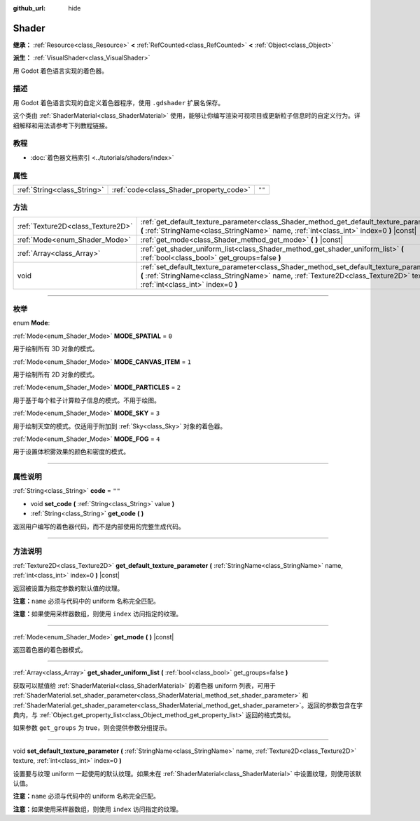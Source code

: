 :github_url: hide

.. DO NOT EDIT THIS FILE!!!
.. Generated automatically from Godot engine sources.
.. Generator: https://github.com/godotengine/godot/tree/master/doc/tools/make_rst.py.
.. XML source: https://github.com/godotengine/godot/tree/master/doc/classes/Shader.xml.

.. _class_Shader:

Shader
======

**继承：** :ref:`Resource<class_Resource>` **<** :ref:`RefCounted<class_RefCounted>` **<** :ref:`Object<class_Object>`

**派生：** :ref:`VisualShader<class_VisualShader>`

用 Godot 着色语言实现的着色器。

.. rst-class:: classref-introduction-group

描述
----

用 Godot 着色语言实现的自定义着色器程序，使用 ``.gdshader`` 扩展名保存。

这个类由 :ref:`ShaderMaterial<class_ShaderMaterial>` 使用，能够让你编写渲染可视项目或更新粒子信息时的自定义行为。详细解释和用法请参考下列教程链接。

.. rst-class:: classref-introduction-group

教程
----

- :doc:`着色器文档索引 <../tutorials/shaders/index>`

.. rst-class:: classref-reftable-group

属性
----

.. table::
   :widths: auto

   +-----------------------------+-----------------------------------------+--------+
   | :ref:`String<class_String>` | :ref:`code<class_Shader_property_code>` | ``""`` |
   +-----------------------------+-----------------------------------------+--------+

.. rst-class:: classref-reftable-group

方法
----

.. table::
   :widths: auto

   +-----------------------------------+------------------------------------------------------------------------------------------------------------------------------------------------------------------------------------------------------------------------+
   | :ref:`Texture2D<class_Texture2D>` | :ref:`get_default_texture_parameter<class_Shader_method_get_default_texture_parameter>` **(** :ref:`StringName<class_StringName>` name, :ref:`int<class_int>` index=0 **)** |const|                                    |
   +-----------------------------------+------------------------------------------------------------------------------------------------------------------------------------------------------------------------------------------------------------------------+
   | :ref:`Mode<enum_Shader_Mode>`     | :ref:`get_mode<class_Shader_method_get_mode>` **(** **)** |const|                                                                                                                                                      |
   +-----------------------------------+------------------------------------------------------------------------------------------------------------------------------------------------------------------------------------------------------------------------+
   | :ref:`Array<class_Array>`         | :ref:`get_shader_uniform_list<class_Shader_method_get_shader_uniform_list>` **(** :ref:`bool<class_bool>` get_groups=false **)**                                                                                       |
   +-----------------------------------+------------------------------------------------------------------------------------------------------------------------------------------------------------------------------------------------------------------------+
   | void                              | :ref:`set_default_texture_parameter<class_Shader_method_set_default_texture_parameter>` **(** :ref:`StringName<class_StringName>` name, :ref:`Texture2D<class_Texture2D>` texture, :ref:`int<class_int>` index=0 **)** |
   +-----------------------------------+------------------------------------------------------------------------------------------------------------------------------------------------------------------------------------------------------------------------+

.. rst-class:: classref-section-separator

----

.. rst-class:: classref-descriptions-group

枚举
----

.. _enum_Shader_Mode:

.. rst-class:: classref-enumeration

enum **Mode**:

.. _class_Shader_constant_MODE_SPATIAL:

.. rst-class:: classref-enumeration-constant

:ref:`Mode<enum_Shader_Mode>` **MODE_SPATIAL** = ``0``

用于绘制所有 3D 对象的模式。

.. _class_Shader_constant_MODE_CANVAS_ITEM:

.. rst-class:: classref-enumeration-constant

:ref:`Mode<enum_Shader_Mode>` **MODE_CANVAS_ITEM** = ``1``

用于绘制所有 2D 对象的模式。

.. _class_Shader_constant_MODE_PARTICLES:

.. rst-class:: classref-enumeration-constant

:ref:`Mode<enum_Shader_Mode>` **MODE_PARTICLES** = ``2``

用于基于每个粒子计算粒子信息的模式。不用于绘图。

.. _class_Shader_constant_MODE_SKY:

.. rst-class:: classref-enumeration-constant

:ref:`Mode<enum_Shader_Mode>` **MODE_SKY** = ``3``

用于绘制天空的模式。仅适用于附加到 :ref:`Sky<class_Sky>` 对象的着色器。

.. _class_Shader_constant_MODE_FOG:

.. rst-class:: classref-enumeration-constant

:ref:`Mode<enum_Shader_Mode>` **MODE_FOG** = ``4``

用于设置体积雾效果的颜色和密度的模式。

.. rst-class:: classref-section-separator

----

.. rst-class:: classref-descriptions-group

属性说明
--------

.. _class_Shader_property_code:

.. rst-class:: classref-property

:ref:`String<class_String>` **code** = ``""``

.. rst-class:: classref-property-setget

- void **set_code** **(** :ref:`String<class_String>` value **)**
- :ref:`String<class_String>` **get_code** **(** **)**

返回用户编写的着色器代码，而不是内部使用的完整生成代码。

.. rst-class:: classref-section-separator

----

.. rst-class:: classref-descriptions-group

方法说明
--------

.. _class_Shader_method_get_default_texture_parameter:

.. rst-class:: classref-method

:ref:`Texture2D<class_Texture2D>` **get_default_texture_parameter** **(** :ref:`StringName<class_StringName>` name, :ref:`int<class_int>` index=0 **)** |const|

返回被设置为指定参数的默认值的纹理。

\ **注意：**\ ``name`` 必须与代码中的 uniform 名称完全匹配。

\ **注意：**\ 如果使用采样器数组，则使用 ``index`` 访问指定的纹理。

.. rst-class:: classref-item-separator

----

.. _class_Shader_method_get_mode:

.. rst-class:: classref-method

:ref:`Mode<enum_Shader_Mode>` **get_mode** **(** **)** |const|

返回着色器的着色器模式。

.. rst-class:: classref-item-separator

----

.. _class_Shader_method_get_shader_uniform_list:

.. rst-class:: classref-method

:ref:`Array<class_Array>` **get_shader_uniform_list** **(** :ref:`bool<class_bool>` get_groups=false **)**

获取可以赋值给 :ref:`ShaderMaterial<class_ShaderMaterial>` 的着色器 uniform 列表，可用于 :ref:`ShaderMaterial.set_shader_parameter<class_ShaderMaterial_method_set_shader_parameter>` 和 :ref:`ShaderMaterial.get_shader_parameter<class_ShaderMaterial_method_get_shader_parameter>`\ 。返回的参数包含在字典内，与 :ref:`Object.get_property_list<class_Object_method_get_property_list>` 返回的格式类似。

如果参数 ``get_groups`` 为 true，则会提供参数分组提示。

.. rst-class:: classref-item-separator

----

.. _class_Shader_method_set_default_texture_parameter:

.. rst-class:: classref-method

void **set_default_texture_parameter** **(** :ref:`StringName<class_StringName>` name, :ref:`Texture2D<class_Texture2D>` texture, :ref:`int<class_int>` index=0 **)**

设置要与纹理 uniform 一起使用的默认纹理。如果未在 :ref:`ShaderMaterial<class_ShaderMaterial>` 中设置纹理，则使用该默认值。

\ **注意：**\ ``name`` 必须与代码中的 uniform 名称完全匹配。

\ **注意：**\ 如果使用采样器数组，则使用 ``index`` 访问指定的纹理。

.. |virtual| replace:: :abbr:`virtual (本方法通常需要用户覆盖才能生效。)`
.. |const| replace:: :abbr:`const (本方法没有副作用。不会修改该实例的任何成员变量。)`
.. |vararg| replace:: :abbr:`vararg (本方法除了在此处描述的参数外，还能够继续接受任意数量的参数。)`
.. |constructor| replace:: :abbr:`constructor (本方法用于构造某个类型。)`
.. |static| replace:: :abbr:`static (调用本方法无需实例，所以可以直接使用类名调用。)`
.. |operator| replace:: :abbr:`operator (本方法描述的是使用本类型作为左操作数的有效操作符。)`
.. |bitfield| replace:: :abbr:`BitField (这个值是由下列标志构成的位掩码整数。)`
